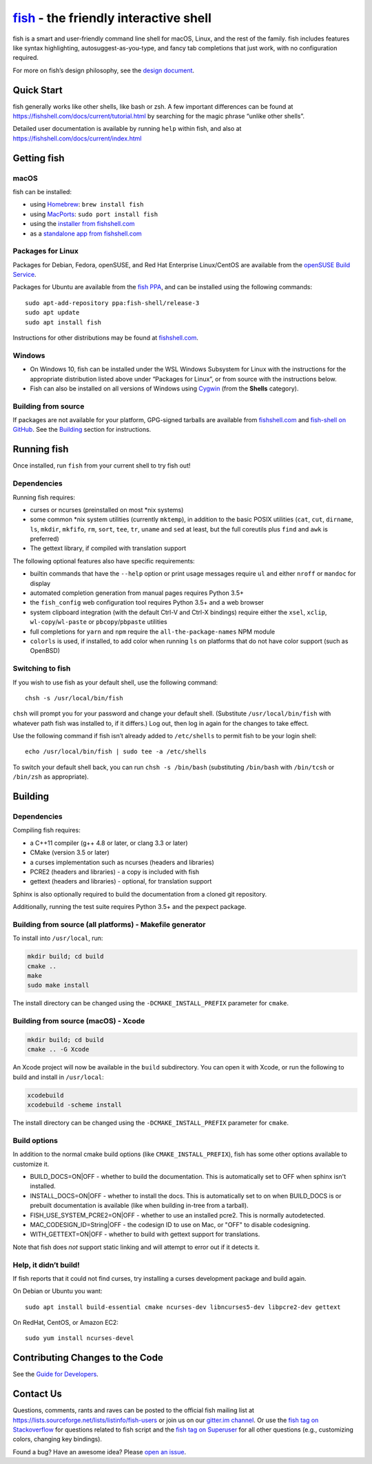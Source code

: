 `fish <https://fishshell.com/>`__ - the friendly interactive shell |Build Status|
=================================================================================

fish is a smart and user-friendly command line shell for macOS, Linux,
and the rest of the family. fish includes features like syntax
highlighting, autosuggest-as-you-type, and fancy tab completions that
just work, with no configuration required.

For more on fish’s design philosophy, see the `design
document <https://fishshell.com/docs/current/design.html>`__.

Quick Start
-----------

fish generally works like other shells, like bash or zsh. A few
important differences can be found at
https://fishshell.com/docs/current/tutorial.html by searching for the
magic phrase “unlike other shells”.

Detailed user documentation is available by running ``help`` within
fish, and also at https://fishshell.com/docs/current/index.html

Getting fish
------------

macOS
~~~~~

fish can be installed:

-  using `Homebrew <http://brew.sh/>`__: ``brew install fish``
-  using `MacPorts <https://www.macports.org/>`__:
   ``sudo port install fish``
-  using the `installer from fishshell.com <https://fishshell.com/>`__
-  as a `standalone app from fishshell.com <https://fishshell.com/>`__

Packages for Linux
~~~~~~~~~~~~~~~~~~

Packages for Debian, Fedora, openSUSE, and Red Hat Enterprise
Linux/CentOS are available from the `openSUSE Build
Service <https://software.opensuse.org/download.html?project=shells%3Afish&package=fish>`__.

Packages for Ubuntu are available from the `fish
PPA <https://launchpad.net/~fish-shell/+archive/ubuntu/release-3>`__,
and can be installed using the following commands:

::

   sudo apt-add-repository ppa:fish-shell/release-3
   sudo apt update
   sudo apt install fish

Instructions for other distributions may be found at
`fishshell.com <https://fishshell.com>`__.

Windows
~~~~~~~

-  On Windows 10, fish can be installed under the WSL Windows Subsystem
   for Linux with the instructions for the appropriate distribution
   listed above under “Packages for Linux”, or from source with the
   instructions below.
-  Fish can also be installed on all versions of Windows using
   `Cygwin <https://cygwin.com/>`__ (from the **Shells** category).

Building from source
~~~~~~~~~~~~~~~~~~~~

If packages are not available for your platform, GPG-signed tarballs are
available from `fishshell.com <https://fishshell.com/>`__ and
`fish-shell on
GitHub <https://github.com/fish-shell/fish-shell/releases>`__. See the
`Building <#building>`__ section for instructions.

Running fish
------------

Once installed, run ``fish`` from your current shell to try fish out!

Dependencies
~~~~~~~~~~~~

Running fish requires:

-  curses or ncurses (preinstalled on most \*nix systems)
-  some common \*nix system utilities (currently ``mktemp``), in
   addition to the basic POSIX utilities (``cat``, ``cut``, ``dirname``,
   ``ls``, ``mkdir``, ``mkfifo``, ``rm``, ``sort``, ``tee``, ``tr``,
   ``uname`` and ``sed`` at least, but the full coreutils plus ``find`` and
   ``awk`` is preferred)
-  The gettext library, if compiled with
   translation support

The following optional features also have specific requirements:

-  builtin commands that have the ``--help`` option or print usage
   messages require ``ul`` and either ``nroff`` or ``mandoc`` for
   display
-  automated completion generation from manual pages requires Python 3.5+
-  the ``fish_config`` web configuration tool requires Python 3.5+ and a web browser
-  system clipboard integration (with the default Ctrl-V and Ctrl-X
   bindings) require either the ``xsel``, ``xclip``,
   ``wl-copy``/``wl-paste`` or ``pbcopy``/``pbpaste`` utilities
-  full completions for ``yarn`` and ``npm`` require the
   ``all-the-package-names`` NPM module
-  ``colorls`` is used, if installed, to add color when running ``ls`` on platforms
   that do not have color support (such as OpenBSD)

Switching to fish
~~~~~~~~~~~~~~~~~

If you wish to use fish as your default shell, use the following
command:

::

   chsh -s /usr/local/bin/fish

``chsh`` will prompt you for your password and change your default
shell. (Substitute ``/usr/local/bin/fish`` with whatever path fish was
installed to, if it differs.) Log out, then log in again for the changes
to take effect.

Use the following command if fish isn’t already added to ``/etc/shells``
to permit fish to be your login shell:

::

   echo /usr/local/bin/fish | sudo tee -a /etc/shells

To switch your default shell back, you can run ``chsh -s /bin/bash``
(substituting ``/bin/bash`` with ``/bin/tcsh`` or ``/bin/zsh`` as
appropriate).

Building
--------

.. _dependencies-1:

Dependencies
~~~~~~~~~~~~

Compiling fish requires:

-  a C++11 compiler (g++ 4.8 or later, or clang 3.3 or later)
-  CMake (version 3.5 or later)
-  a curses implementation such as ncurses (headers and libraries)
-  PCRE2 (headers and libraries) - a copy is included with fish
-  gettext (headers and libraries) - optional, for translation support

Sphinx is also optionally required to build the documentation from a
cloned git repository.

Additionally, running the test suite requires Python 3.5+ and the pexpect package.

Building from source (all platforms) - Makefile generator
~~~~~~~~~~~~~~~~~~~~~~~~~~~~~~~~~~~~~~~~~~~~~~~~~~~~~~~~~

To install into ``/usr/local``, run:

.. code:: bash

   mkdir build; cd build
   cmake ..
   make
   sudo make install

The install directory can be changed using the
``-DCMAKE_INSTALL_PREFIX`` parameter for ``cmake``.

Building from source (macOS) - Xcode
~~~~~~~~~~~~~~~~~~~~~~~~~~~~~~~~~~~~

.. code:: bash

   mkdir build; cd build
   cmake .. -G Xcode

An Xcode project will now be available in the ``build`` subdirectory.
You can open it with Xcode, or run the following to build and install in
``/usr/local``:

.. code:: bash

   xcodebuild
   xcodebuild -scheme install

The install directory can be changed using the
``-DCMAKE_INSTALL_PREFIX`` parameter for ``cmake``.

Build options
~~~~~~~~~~~~~

In addition to the normal cmake build options (like ``CMAKE_INSTALL_PREFIX``), fish has some other options available to customize it.

- BUILD_DOCS=ON|OFF - whether to build the documentation. This is automatically set to OFF when sphinx isn't installed.
- INSTALL_DOCS=ON|OFF - whether to install the docs. This is automatically set to on when BUILD_DOCS is or prebuilt documentation is available (like when building in-tree from a tarball).
- FISH_USE_SYSTEM_PCRE2=ON|OFF - whether to use an installed pcre2. This is normally autodetected.
- MAC_CODESIGN_ID=String|OFF - the codesign ID to use on Mac, or "OFF" to disable codesigning.
- WITH_GETTEXT=ON|OFF - whether to build with gettext support for translations.

Note that fish does *not* support static linking and will attempt to error out if it detects it.

Help, it didn’t build!
~~~~~~~~~~~~~~~~~~~~~~

If fish reports that it could not find curses, try installing a curses
development package and build again.

On Debian or Ubuntu you want:

::

   sudo apt install build-essential cmake ncurses-dev libncurses5-dev libpcre2-dev gettext

On RedHat, CentOS, or Amazon EC2:

::

   sudo yum install ncurses-devel

Contributing Changes to the Code
--------------------------------

See the `Guide for Developers <CONTRIBUTING.rst>`__.

Contact Us
----------

Questions, comments, rants and raves can be posted to the official fish
mailing list at https://lists.sourceforge.net/lists/listinfo/fish-users
or join us on our `gitter.im
channel <https://gitter.im/fish-shell/fish-shell>`__. Or use the `fish
tag on
Stackoverflow <https://stackoverflow.com/questions/tagged/fish>`__ for
questions related to fish script and the `fish tag on
Superuser <https://superuser.com/questions/tagged/fish>`__ for all other
questions (e.g., customizing colors, changing key bindings).

Found a bug? Have an awesome idea? Please `open an
issue <https://github.com/fish-shell/fish-shell/issues/new>`__.

.. |Build Status| image:: https://github.com/fish-shell/fish-shell/workflows/C/C++%20CI/badge.svg
   :target: https://github.com/fish-shell/fish-shell/actions
